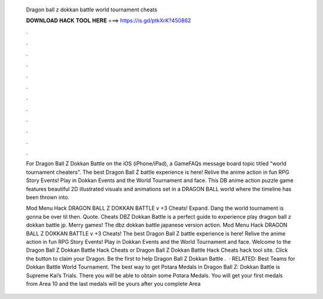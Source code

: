   Dragon ball z dokkan battle world tournament cheats
  
  
  
  𝐃𝐎𝐖𝐍𝐋𝐎𝐀𝐃 𝐇𝐀𝐂𝐊 𝐓𝐎𝐎𝐋 𝐇𝐄𝐑𝐄 ===> https://is.gd/ptkXrK?450862
  
  
  
  .
  
  
  
  .
  
  
  
  .
  
  
  
  .
  
  
  
  .
  
  
  
  .
  
  
  
  .
  
  
  
  .
  
  
  
  .
  
  
  
  .
  
  
  
  .
  
  
  
  .
  
  For Dragon Ball Z Dokkan Battle on the iOS (iPhone/iPad), a GameFAQs message board topic titled "world tournament cheaters". The best Dragon Ball Z battle experience is here! Relive the anime action in fun RPG Story Events! Play in Dokkan Events and the World Tournament and face. This DB anime action puzzle game features beautiful 2D illustrated visuals and animations set in a DRAGON BALL world where the timeline has been thrown into.
  
  Mod Menu Hack DRAGON BALL Z DOKKAN BATTLE v +3 Cheats! Expand. Dang the world tournament is gonna be over til then. Quote. Cheats DBZ Dokkan Battle is a perfect guide to experience play dragon ball z dokkan battle jp. Merry games! The dbz dokkan battle japanese version action. Mod Menu Hack DRAGON BALL Z DOKKAN BATTLE v +3 Cheats! The best Dragon Ball Z battle experience is here! Relive the anime action in fun RPG Story Events! Play in Dokkan Events and the World Tournament and face. Welcome to the Dragon Ball Z Dokkan Battle Hack Cheats or Dragon Ball Z Dokkan Battle Hack Cheats hack tool site. Click the button to claim your Dragon. Be the first to help Dragon Ball Z Dokkan Battle .  · RELATED: Best Teams for Dokkan Battle World Tournament. The best way to get Potara Medals in Dragon Ball Z: Dokkan Battle is Supreme Kai’s Trials. There you will be able to obtain some Potara Medals. You will get your first medals from Area 10 and the last medals will be yours after you complete Area 
